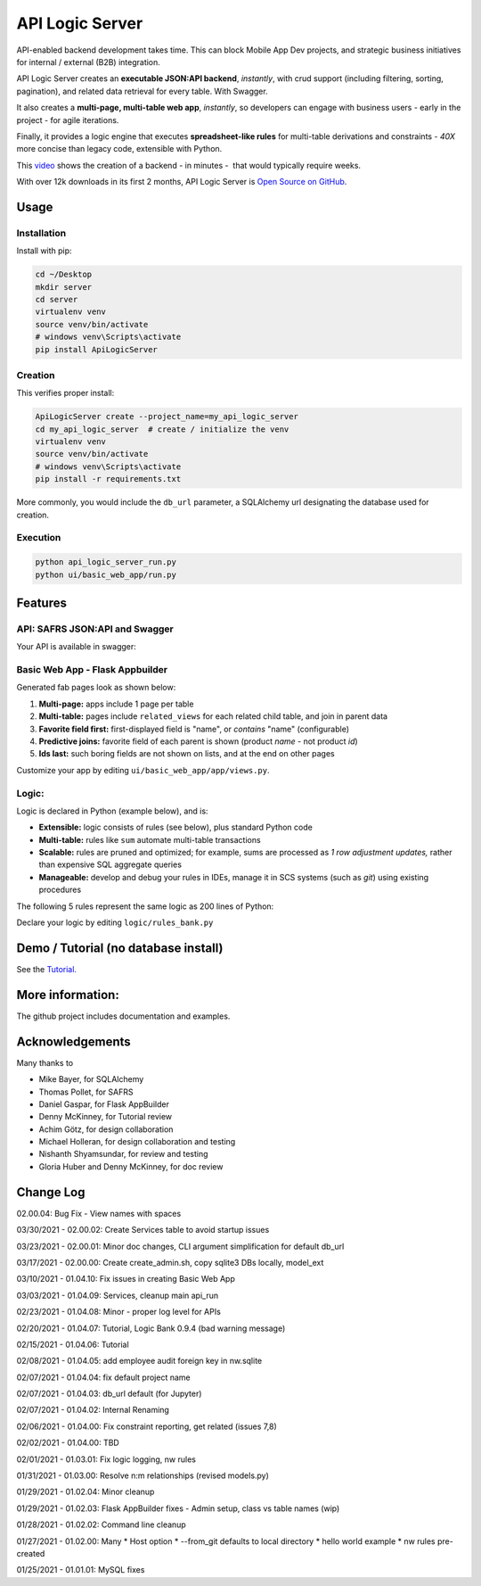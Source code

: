 API Logic Server
================

API-enabled backend development takes time.  This can block Mobile App Dev projects, and
strategic business initiatives for internal / external (B2B) integration.

API Logic Server creates an **executable JSON:API backend**, *instantly*,
with crud support (including filtering, sorting, pagination), and
related data retrieval for every table.  With Swagger.

It also creates a **multi-page, multi-table web app**, *instantly*,
so developers can engage with business users - early in the project - for agile iterations.

Finally, it provides a logic engine that executes **spreadsheet-like rules**
for multi-table derivations and constraints
- *40X* more concise than legacy code, extensible with Python.

This `video <https://www.youtube.com/watch?v=gVTdu6c0iSI/>`_ shows the creation of a backend - in minutes -  that would typically require weeks.

With over 12k downloads in its first 2 months, API Logic Server is
`Open Source on GitHub <https://github.com/valhuber/ApiLogicServer#readme/>`_.


Usage
-----

Installation
************
Install with pip:

.. code-block:: Python

    cd ~/Desktop
    mkdir server
    cd server
    virtualenv venv
    source venv/bin/activate
    # windows venv\Scripts\activate
    pip install ApiLogicServer


Creation
********
This verifies proper install:

.. code-block:: Python

    ApiLogicServer create --project_name=my_api_logic_server
    cd my_api_logic_server  # create / initialize the venv
    virtualenv venv
    source venv/bin/activate
    # windows venv\Scripts\activate
    pip install -r requirements.txt

More commonly, you would include the ``db_url`` parameter,
a SQLAlchemy url designating the database used for creation.

Execution
*********

.. code-block:: Python

    python api_logic_server_run.py
    python ui/basic_web_app/run.py



Features
--------

API: SAFRS JSON:API and Swagger
*******************************

Your API is available in swagger:

.. image:: https://github.com/valhuber/ApiLogicServer/blob/main/images/swagger.png?raw=true
    :width: 800px
    :align: center


Basic Web App - Flask Appbuilder
********************************
Generated fab pages look as shown below:

#. **Multi-page:** apps include 1 page per table

#. **Multi-table:** pages include ``related_views`` for each related child table, and join in parent data

#. **Favorite field first:** first-displayed field is "name", or `contains` "name" (configurable)

#. **Predictive joins:** favorite field of each parent is shown (product *name* - not product *id*)

#. **Ids last:** such boring fields are not shown on lists, and at the end on other pages

.. image:: https://raw.githubusercontent.com/valhuber/fab-quick-start/master/images/generated-page.png
    :width: 800px
    :align: center

Customize your app by editing ``ui/basic_web_app/app/views.py``.

Logic:
******
Logic is declared in Python (example below), and is:

- **Extensible:** logic consists of rules (see below), plus standard Python code

- **Multi-table:** rules like ``sum`` automate multi-table transactions

- **Scalable:** rules are pruned and optimized; for example, sums are processed as *1 row adjustment updates,* rather than expensive SQL aggregate queries

- **Manageable:** develop and debug your rules in IDEs, manage it in SCS systems (such as `git`) using existing procedures

The following 5 rules represent the same logic as 200 lines
of Python:

.. image:: https://github.com/valhuber/LogicBank/raw/main/images/example.png
    :width: 800px
    :align: center

Declare your logic by editing ``logic/rules_bank.py``

Demo / Tutorial (no database install)
-------------------------------------
See the `Tutorial. <https://github.com/valhuber/ApiLogicServerTutorial/>`_


More information:
-----------------
The github project includes documentation and examples.


Acknowledgements
----------------
Many thanks to

- Mike Bayer, for SQLAlchemy
- Thomas Pollet, for SAFRS
- Daniel Gaspar, for Flask AppBuilder
- Denny McKinney, for Tutorial review
- Achim Götz, for design collaboration
- Michael Holleran, for design collaboration and testing
- Nishanth Shyamsundar, for review and testing
- Gloria Huber and Denny McKinney, for doc review


Change Log
----------
02.00.04: Bug Fix - View names with spaces

03/30/2021 - 02.00.02: Create Services table to avoid startup issues

03/23/2021 - 02.00.01: Minor doc changes, CLI argument simplification for default db_url

03/17/2021 - 02.00.00: Create create_admin.sh, copy sqlite3 DBs locally, model_ext

03/10/2021 - 01.04.10: Fix issues in creating Basic Web App

03/03/2021 - 01.04.09: Services, cleanup main api_run

02/23/2021 - 01.04.08: Minor - proper log level for APIs

02/20/2021 - 01.04.07: Tutorial, Logic Bank 0.9.4 (bad warning message)

02/15/2021 - 01.04.06: Tutorial

02/08/2021 - 01.04.05: add employee audit foreign key in nw.sqlite

02/07/2021 - 01.04.04: fix default project name

02/07/2021 - 01.04.03: db_url default (for Jupyter)

02/07/2021 - 01.04.02: Internal Renaming

02/06/2021 - 01.04.00: Fix constraint reporting, get related (issues 7,8)

02/02/2021 - 01.04.00: TBD

02/01/2021 - 01.03.01: Fix logic logging, nw rules

01/31/2021 - 01.03.00: Resolve n:m relationships (revised models.py)

01/29/2021 - 01.02.04: Minor cleanup

01/29/2021 - 01.02.03: Flask AppBuilder fixes - Admin setup, class vs table names (wip)

01/28/2021 - 01.02.02: Command line cleanup

01/27/2021 - 01.02.00: Many
* Host option
* --from_git defaults to local directory
* hello world example
* nw rules pre-created

01/25/2021 - 01.01.01: MySQL fixes
